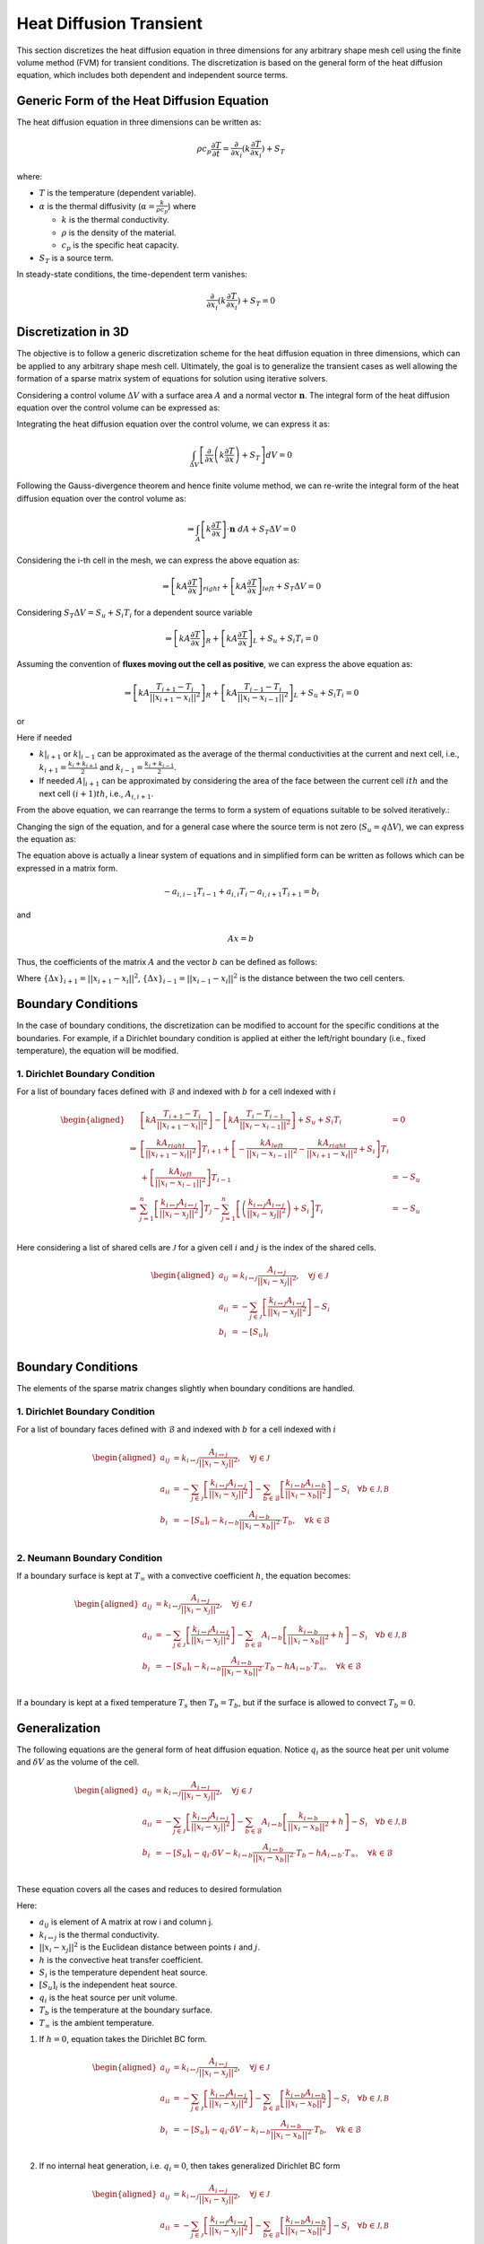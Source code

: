 Heat Diffusion Transient
========================

This section discretizes the heat diffusion equation in three dimensions for any arbitrary shape mesh cell using the finite volume method (FVM) for transient conditions. The discretization is based on the general form of the heat diffusion equation, which includes both dependent and independent source terms.

Generic Form of the Heat Diffusion Equation
-------------------------------------------

The heat diffusion equation in three dimensions can be written as:

.. math::

    \rho c_p \frac{\partial T}{\partial t} = \frac{\partial}{\partial x_i}(k \frac{\partial T}{\partial x_i}) + S_T

where:

- :math:`T` is the temperature (dependent variable).
- :math:`\alpha` is the thermal diffusivity (:math:`\alpha = \frac{k}{\rho c_p}`) where

  - :math:`k` is the thermal conductivity.
  - :math:`\rho` is the density of the material.
  - :math:`c_p` is the specific heat capacity.
- :math:`S_T` is a source term.

In steady-state conditions, the time-dependent term vanishes:

.. math::

    \frac{\partial}{\partial x_i}(k \frac{\partial T}{\partial x_i}) + S_T = 0

Discretization in 3D
--------------------

The objective is to follow a generic discretization scheme for the heat diffusion equation in three dimensions, which can be applied to any arbitrary shape mesh cell. Ultimately, the goal is to generalize the transient cases as well allowing the formation of a sparse matrix system of equations for solution using iterative solvers.

Considering a control volume :math:`\Delta V` with a surface area :math:`A` and a normal vector :math:`\mathbf{n}`. The integral form of the heat diffusion equation over the control volume can be expressed as:

.. image:: ../media/images/FVM/discretization_1D.svg
   :alt: Example SVG
   :scale: 50%
   :align: center

Integrating the heat diffusion equation over the control volume, we can express it as:

.. math::

    \int_{\Delta V} \left[\frac{\partial}{\partial x}\left(k \frac{\partial T}{\partial x}\right) + S_T\right] dV = 0

Following the Gauss-divergence theorem and hence finite volume method, we can re-write the integral form of the heat diffusion equation over the control volume as:

.. math::
    \Rightarrow \int_A \left[k \frac{\partial T}{\partial x} \right] \cdot \mathbf{n} \ dA + S_T \Delta V = 0

Considering the i-th cell in the mesh, we can express the above equation as:

.. math::
    \Rightarrow \left[kA \frac{\partial T}{\partial x} \right]_{right} + \left[kA \frac{\partial T}{\partial x} \right]_{left} + S_T \Delta V = 0    

Considering :math:`S_T \Delta V = S_u + S_i T_i` for a dependent source variable

.. math::
    \Rightarrow \left[kA \frac{\partial T}{\partial x} \right]_{R} + \left[kA \frac{\partial T}{\partial x} \right]_{L} + S_u + S_i T_i = 0    

Assuming the convention of **fluxes moving out the cell as positive**, we can express the above equation as:

.. math::
    \Rightarrow \left[kA \frac{T_{i+1} - T_i}{||x_{i+1} - x_{i}||^2} \right]_{R} + \left[kA \frac{T_{i-1} - T_i}{||x_{i} - x_{i-1}||^2} \right]_{L} + S_u + S_i T_i = 0    

or

.. nowrap is used with .. math::to prevent wrapping the content for latex rendering when align is used
.. math::
    :nowrap:

    \begin{align}
    \Rightarrow \left[kA \frac{T_{i+1} - T_i}{\Delta x} \right]_{i+1} + \left[kA \frac{T_{i-1} - T_i}{\Delta x} \right]_{i-1} + S_u + S_i T_i = 0   
    \label{eq:heatDiffusionDiscretization}
    \end{align}

Here if needed

- :math:`k|_{i+1}` or :math:`k|_{i-1}` can be approximated as the average of the thermal conductivities at the current and next cell, i.e., :math:`k_{i+1} = \frac{k_i + k_{i+1}}{2}` and :math:`k_{i-1} = \frac{k_i + k_{i-1}}{2}`.
- If needed :math:`A|_{i+1}` can be approximated by considering the area of the face between the current cell :math:`ith` and the next cell :math:`(i+1)th`, i.e., :math:`A_{i, i+1}`.

From the above equation, we can rearrange the terms to form a system of equations suitable to be solved iteratively.:

.. nowrap is used with .. math::to prevent wrapping the content for latex rendering when align is used
.. math::
   :nowrap:

   \begin{align}
   \Rightarrow\ 
   & \left[\left\{ \frac{kA}{\Delta x} \right\}_{i,i-1} \right] T_{i-1} \notag \\
   & -\left[\left\{ \frac{kA}{\Delta x} \right\}_{i,i+1} + \left\{ \frac{kA}{\Delta x} \right\}_{i,i-1} - S_i \right] T_i \notag \\
   & +\left[\left\{ \frac{kA}{\Delta x} \right\}_{i,i+1} \right] T_{i+1} + S_u = 0 
   \label{eq:heatDiffusionDiscretizationRearranged}
   \end{align}

Changing the sign of the equation, and for a general case where the source term is not zero (:math:`S_u = q \Delta V`), we can express the equation as:

.. nowrap is used with .. math::to prevent wrapping the content for latex rendering when align is used
.. math::
    :nowrap:

    \begin{align*}
    \Rightarrow\ 
    & -\left[\left\{ \frac{kA}{\Delta x} \right\}_{i, i-1} \right] T_{i-1} \\
    & +\left[\left\{ \frac{kA}{\Delta x} \right\}_{i, i+1} + \left\{ \frac{kA}{\Delta x} \right\}_{i, i-1} - S_i \right] T_i \notag \\
    & -\left[\left\{ \frac{kA}{\Delta x} \right\}_{i, i+1} \right] T_{i+1} = q \Delta V
    \end{align*}

The equation above is actually a linear system of equations and in simplified form can be written as follows which can be expressed in a matrix form.

.. math::
    -a_{i, i-1} T_{i-1} + a_{i, i} T_i - a_{i, i+1} T_{i+1} = b_i

and

.. math::
    Ax = b 

Thus, the coefficients of the matrix :math:`A` and the vector :math:`b` can be defined as follows:


.. nowrap is used with .. math::to prevent wrapping the content for latex rendering when align is used
.. math:: 
    :nowrap:

    \begin{align}
        a_{i, i-1} &= \left\{ \frac{kA}{\Delta x} \right\}_{i, i-1} \notag \\
        a_{i, i} &= \left( \left\{ \frac{kA}{\Delta x} \right\}_{i, i+1} + \left\{ \frac{kA}{\Delta x} \right\}_{i, i-1} - S_i\right) \notag \\
        a_{i, i+1} &= \left\{ \frac{kA}{\Delta x} \right\}_{i, i+1} \notag \\
        b_i &= q \Delta V = S_u
    \label{eq:matrixCoefficients}
    \end{align}

Where :math:`\left\{\Delta x\right\}_{i+1} = ||x_{i+1} - x_i||^2`, :math:`\left\{\Delta x\right\}_{i-1} = ||x_{i-1} - x_i||^2` is the distance between the two cell centers.

Boundary Conditions
---------------------

In the case of boundary conditions, the discretization can be modified to account for the specific conditions at the boundaries. For example, if a Dirichlet boundary condition is applied at either the left/right boundary (i.e., fixed temperature), the equation will be modified.

1. Dirichlet Boundary Condition
^^^^^^^^^^^^^^^^^^^^^^^^^^^^^^^^
For a list of boundary faces defined with :math:`\mathcal{B}` and indexed with :math:`b` for a cell indexed with :math:`i`

.. math::
    \begin{aligned}
        & \left[kA \frac{T_{i+1}-T_i}{||x_{i+1} - x_i||^2} \right ] - \left[kA \frac{T_{i}-T_{i-1}}{||x_i-x_{i-1}||^2} \right] + S_u + S_i T_i & = 0 \\
        \Rightarrow & \left[ \frac{kA_{right}}{||x_{i+1} - x_i||^2} \right]T_{i+1} + \left[-\frac{kA_{left}}{||x_{i} - x_{i-1}||^2} -\frac{kA_{right}}{||x_{i+1} - x_i||^2} + S_i \right]T_{i} \\
            & \hspace{6.25 cm} + \left[ \frac{kA_{left}}{||x_{i} - x_{i-1}||^2} \right]T_{i-1} & = -S_u \\
        \Rightarrow & \sum_{j=1}^n\left[ \frac{k_{i \leftrightarrow j}A_{i \leftrightarrow j}}{||x_{i} - x_{j}||^2} \right]T_{j} -\sum_{j=1}^n\left[\left(\frac{k_{i \leftrightarrow j}A_{i \leftrightarrow j}}{||x_{i} - x_{j}||^2}\right) + S_i  \right]T_{i} & = -S_u \\    
    \end{aligned}

Here considering a list of shared cells are :math:`\mathcal{J}` for a given cell :math:`i` and :math:`j` is the index of the shared cells.

.. math::
    \begin{aligned}
        a_{ij} &= k_{i \leftrightarrow j} \frac{A_{i \leftrightarrow j}}{||x_{i} - x_{j}||^2}, \quad \forall j \in \mathcal{J} \\
        a_{ii} &= -\sum_{j \in \mathcal{J}}\left[\frac{k_{i \leftrightarrow j}A_{i \leftrightarrow j}}{||x_{i} - x_{j}||^2}\right] - S_i \\
        b_{i} &= -[S_u]_{i} \\
    \end{aligned}

Boundary Conditions
---------------------

The elements of the sparse matrix changes slightly when boundary conditions are handled.

1. Dirichlet Boundary Condition
^^^^^^^^^^^^^^^^^^^^^^^^^^^^^^^^
For a list of boundary faces defined with :math:`\mathcal{B}` and indexed with :math:`b` for a cell indexed with :math:`i`

.. math::
    \begin{aligned}
        a_{ij} &= k_{i \leftrightarrow j} \frac{A_{i \leftrightarrow j}}{||x_{i} - x_{j}||^2}, \quad \forall j \in \mathcal{J} \\
        a_{ii} &= -\sum_{j \in \mathcal{J}}\left[\frac{k_{i \leftrightarrow j}A_{i \leftrightarrow j}}{||x_{i} - x_{j}||^2}\right] -\sum_{b \in \mathcal{B}}\left[\frac{k_{i \leftrightarrow b}A_{i \leftrightarrow b}}{||x_{i} - x_{b}||^2}\right] - S_i \quad \forall b \in \mathcal{J, B} \\
        b_{i} &= -[S_u]_{i} - k_{i \leftrightarrow b} \frac{A_{i \leftrightarrow b}}{||x_{i} - x_{b}||^2} \cdot T_b, \quad \forall k \in \mathcal{B} \\
    \end{aligned}


2. Neumann Boundary Condition
^^^^^^^^^^^^^^^^^^^^^^^^^^^^^^
If a boundary surface is kept at :math:`T_\infty` with a convective coefficient :math:`h`, the equation becomes:

.. math::
    \begin{aligned}
        a_{ij} &= k_{i \leftrightarrow j} \frac{A_{i \leftrightarrow j}}{||x_{i} - x_{j}||^2}, \quad \forall j \in \mathcal{J} \\
        a_{ii} &= -\sum_{j \in \mathcal{J}}\left[\frac{k_{i \leftrightarrow j}A_{i \leftrightarrow j}}{||x_{i} - x_{j}||^2}\right] -\sum_{b \in \mathcal{B}}A_{i \leftrightarrow b}\left[\frac{k_{i \leftrightarrow b}}{||x_{i} - x_{b}||^2} + h \right] - S_i \quad \forall b \in \mathcal{J, B} \\
        b_{i} &= -[S_u]_{i} - k_{i \leftrightarrow b} \frac{A_{i \leftrightarrow b}}{||x_{i} - x_{b}||^2} \cdot T_b - hA_{i \leftrightarrow b} \cdot T_{\infty}, \quad \forall k \in \mathcal{B} \\
    \end{aligned}

If a boundary is kept at a fixed temperature :math:`T_s` then :math:`T_b = T_b`, but if the surface is allowed to convect :math:`T_b=0`.

Generalization
----------------

The following equations are the general form of heat diffusion equation. Notice :math:`q_i` as the source heat per unit volume and :math:`\delta V` as the volume of the cell.

.. math::
    \begin{aligned}
        a_{ij} &= k_{i \leftrightarrow j} \frac{A_{i \leftrightarrow j}}{||x_{i} - x_{j}||^2}, \quad \forall j \in \mathcal{J} \\
        a_{ii} &= -\sum_{j \in \mathcal{J}}\left[\frac{k_{i \leftrightarrow j}A_{i \leftrightarrow j}}{||x_{i} - x_{j}||^2}\right] -\sum_{b \in \mathcal{B}}A_{i \leftrightarrow b}\left[\frac{k_{i \leftrightarrow b}}{||x_{i} - x_{b}||^2} + h \right] - S_i \quad \forall b \in \mathcal{J, B} \\
        b_{i} &= -[S_u]_{i} - q_{i} \cdot \delta V - k_{i \leftrightarrow b} \frac{A_{i \leftrightarrow b}}{||x_{i} - x_{b}||^2} \cdot T_b - hA_{i \leftrightarrow b} \cdot T_{\infty}, \quad \forall k \in \mathcal{B} \\
    \end{aligned}

These equation covers all the cases and reduces to desired formulation

Here: 

- :math:`a_{ij}` is element of A matrix at row i and column j.
- :math:`k_{i \leftrightarrow j}` is the thermal conductivity.
- :math:`||x_{i} - x_{j}||^2` is the Euclidean distance between points :math:`i` and :math:`j`.
- :math:`h` is the convective heat transfer coefficient.
- :math:`S_i` is the temperature dependent heat source.
- :math:`[S_u]_{i}` is the independent heat source.
- :math:`q_{i}` is the heat source per unit volume.
- :math:`T_b` is the temperature at the boundary surface.
- :math:`T_{\infty}` is the ambient temperature.

1. If :math:`h=0`, equation takes the Dirichlet BC form.

.. math::
    \begin{aligned}
        a_{ij} &= k_{i \leftrightarrow j} \frac{A_{i \leftrightarrow j}}{||x_{i} - x_{j}||^2}, \quad \forall j \in \mathcal{J} \\
        a_{ii} &= -\sum_{j \in \mathcal{J}}\left[\frac{k_{i \leftrightarrow j}A_{i \leftrightarrow j}}{||x_{i} - x_{j}||^2}\right] -\sum_{b \in \mathcal{B}}\left[\frac{k_{i \leftrightarrow b}A_{i \leftrightarrow b}}{||x_{i} - x_{b}||^2} \right] - S_i \quad \forall b \in \mathcal{J, B} \\
        b_{i} &= -[S_u]_{i} - q_{i} \cdot \delta V - k_{i \leftrightarrow b} \frac{A_{i \leftrightarrow b}}{||x_{i} - x_{b}||^2} \cdot T_b, \quad \forall k \in \mathcal{B} \\
    \end{aligned}

2. If no internal heat generation, i.e. :math:`q_i = 0`, then takes generalized Dirichlet BC form

.. math::
    \begin{aligned}
        a_{ij} &= k_{i \leftrightarrow j} \frac{A_{i \leftrightarrow j}}{||x_{i} - x_{j}||^2}, \quad \forall j \in \mathcal{J} \\
        a_{ii} &= -\sum_{j \in \mathcal{J}}\left[\frac{k_{i \leftrightarrow j}A_{i \leftrightarrow j}}{||x_{i} - x_{j}||^2}\right] -\sum_{b \in \mathcal{B}}\left[\frac{k_{i \leftrightarrow b}A_{i \leftrightarrow b}}{||x_{i} - x_{b}||^2} \right] - S_i \quad \forall b \in \mathcal{J, B} \\
        b_{i} &= -[S_u]_{i} - k_{i \leftrightarrow b} \frac{A_{i \leftrightarrow b}}{||x_{i} - x_{b}||^2} \cdot T_b, \quad \forall k \in \mathcal{B} \\
    \end{aligned}

3. If the cell under consideration is fully internal i.e. not sharing any of the faces with the boundary, the equation takes the generic formulation where fluxes aree coming fromm all of the faces.

.. math::
    \begin{aligned}
        a_{ij} &= k_{i \leftrightarrow j} \frac{A_{i \leftrightarrow j}}{||x_{i} - x_{j}||^2}, \quad \forall j \in \mathcal{J} \\
        a_{ii} &= -\sum_{j \in \mathcal{J}}\left[\frac{k_{i \leftrightarrow j}A_{i \leftrightarrow j}}{||x_{i} - x_{j}||^2}\right] -S_i \\
        b_{i} &= -[S_u]_{i}  \\
    \end{aligned}

4. If there are no dependent source term or independent source term i.e. :math:`S_i=0` and :math:`S_u=0`

.. math::
    \begin{aligned}
        a_{ij} &= k_{i \leftrightarrow j} \frac{A_{i \leftrightarrow j}}{||x_{i} - x_{j}||^2}, \quad \forall j \in \mathcal{J} \\
        a_{ii} &= -\sum_{j \in \mathcal{J}}\left[\frac{k_{i \leftrightarrow j}A_{i \leftrightarrow j}}{||x_{i} - x_{j}||^2}\right] \\
        b_{i} &= 0  \\
    \end{aligned}

Summary
-------

The finite volume discretization of the heat diffusion equation is formulated in a comprehensive fashion considering Dirichlet, Neumann, Heat generation.
